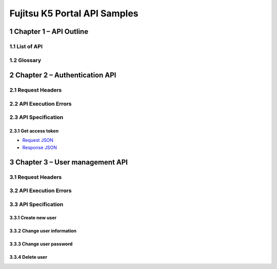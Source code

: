 =============================
Fujitsu K5 Portal API Samples
=============================

.. sectnum::

..
  contents:: Table of Contents
  skip this for now

Chapter 1 – API Outline
=======================

List of API
-----------

Glossary
--------

Chapter 2 – Authentication API
==============================

Request Headers
---------------

API Execution Errors
--------------------

API Specification
-----------------

Get access token
++++++++++++++++

* `Request JSON <./samples/portal/2.3.1%20Get%20access%20token.request.json>`_
* `Response JSON <./samples/portal/2.3.1%20Get access%20token.response.json>`_

Chapter 3 – User management API
===============================

Request Headers
---------------

API Execution Errors
--------------------

API Specification
-----------------

Create new user
+++++++++++++++

Change user information
+++++++++++++++++++++++

Change user password
++++++++++++++++++++

Delete user
+++++++++++
